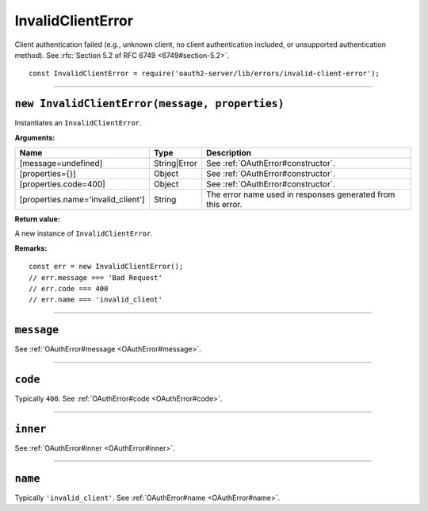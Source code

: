 ====================
 InvalidClientError
====================

Client authentication failed (e.g., unknown client, no client authentication included, or unsupported authentication method). See :rfc:`Section 5.2 of RFC 6749 <6749#section-5.2>`.

::

  const InvalidClientError = require('oauth2-server/lib/errors/invalid-client-error');

--------

.. _InvalidClientError#constructor:

``new InvalidClientError(message, properties)``
===============================================

Instantiates an ``InvalidClientError``.

**Arguments:**

+------------------------------------+--------------+-------------------------------------------------------------+
| Name                               | Type         | Description                                                 |
+====================================+==============+=============================================================+
| [message=undefined]                | String|Error | See :ref:`OAuthError#constructor`.                          |
+------------------------------------+--------------+-------------------------------------------------------------+
| [properties={}]                    | Object       | See :ref:`OAuthError#constructor`.                          |
+------------------------------------+--------------+-------------------------------------------------------------+
| [properties.code=400]              | Object       | See :ref:`OAuthError#constructor`.                          |
+------------------------------------+--------------+-------------------------------------------------------------+
| [properties.name='invalid_client'] | String       | The error name used in responses generated from this error. |
+------------------------------------+--------------+-------------------------------------------------------------+

**Return value:**

A new instance of ``InvalidClientError``.

**Remarks:**

::

  const err = new InvalidClientError();
  // err.message === 'Bad Request'
  // err.code === 400
  // err.name === 'invalid_client'

--------

.. _InvalidClientError#message:

``message``
===========

See :ref:`OAuthError#message <OAuthError#message>`.

--------

.. _InvalidClientError#code:

``code``
========

Typically ``400``. See :ref:`OAuthError#code <OAuthError#code>`.

--------

.. _InvalidClientError#inner:

``inner``
=========

See :ref:`OAuthError#inner <OAuthError#inner>`.

--------

.. _InvalidClientError#name:

``name``
========

Typically ``'invalid_client'``. See :ref:`OAuthError#name <OAuthError#name>`.

